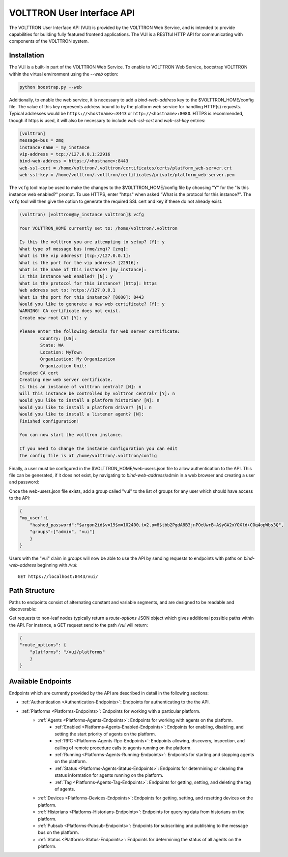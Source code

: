 .. _Web-API:

======================================
VOLTTRON User Interface API
======================================

The VOLTTRON User Interface API (VUI) is provided by the VOLTTRON Web Service, and is
intended to provide capabilities for building fully featured frontend applications.
The VUI is a RESTful HTTP API for communicating with components of the VOLTTRON system.

Installation
------------
The VUI is a built-in part of the VOLTTRON Web Service. To enable to VOLTTRON Web Service,
bootstrap VOLTTRON within the virtual environment using the `--web` option:

.. code-block:: bash

    python boostrap.py --web

Additionally, to enable the web service, it is necessary to add a `bind-web-address` key to the $VOLTTRON_HOME/config
file. The value of this key represents address bound to by the  platform web service for handling HTTP(s) requests.
Typical addresses would be ``https://<hostname>:8443`` or  ``http://<hostname>:8080``. HTTPS is recommended, though
if https is used, it will also be necessary to include `web-ssl-cert` and `web-ssl-key` entries:

.. code-block:: ini

    [volttron]
    message-bus = zmq
    instance-name = my_instance
    vip-address = tcp://127.0.0.1:22916
    bind-web-address = https://<hostname>:8443
    web-ssl-cert = /home/volttron/.volttron/certificates/certs/platform_web-server.crt
    web-ssl-key = /home/volttron/.volttron/certificates/private/platform_web-server.pem

The ``vcfg`` tool may be used to make the changes to the $VOLTTRON_HOME/config file by choosing "Y" for the "Is this
instance web enabled?" prompt. To use HTTPS, enter "https" when asked "What is the protocol for this instance?".
The ``vcfg`` tool will then give the option to generate the required SSL cert and key if these do not already exist.

.. code-block:: console

    (volttron) [volttron@my_instance volttron]$ vcfg

    Your VOLTTRON_HOME currently set to: /home/volttron/.volttron

    Is this the volttron you are attempting to setup? [Y]: y
    What type of message bus (rmq/zmq)? [zmq]:
    What is the vip address? [tcp://127.0.0.1]:
    What is the port for the vip address? [22916]:
    What is the name of this instance? [my_instance]:
    Is this instance web enabled? [N]: y
    What is the protocol for this instance? [http]: https
    Web address set to: https://127.0.0.1
    What is the port for this instance? [8080]: 8443
    Would you like to generate a new web certificate? [Y]: y
    WARNING! CA certificate does not exist.
    Create new root CA? [Y]: y

    Please enter the following details for web server certificate:
	    Country: [US]:
	    State: WA
	    Location: MyTown
	    Organization: My Organization
	    Organization Unit:
    Created CA cert
    Creating new web server certificate.
    Is this an instance of volttron central? [N]: n
    Will this instance be controlled by volttron central? [Y]: n
    Would you like to install a platform historian? [N]: n
    Would you like to install a platform driver? [N]: n
    Would you like to install a listener agent? [N]:
    Finished configuration!

    You can now start the volttron instance.

    If you need to change the instance configuration you can edit
    the config file is at /home/volttron/.volttron/config

Finally, a user must be configured in the $VOLTTRON_HOME/web-users.json file to allow authentication to the API.
This file can be generated, if it does not exist, by navigating to `bind-web-address`/admin in a web browser and
creating a user and password:

.. image:: files/create_admin_user.png

Once the web-users.json file exists, add a group called "vui" to the list of groups for any user which should
have access to the API:

.. code-block:: json

    {
    "my_user":{
        "hashed_password":"$argon2id$v=19$m=102400,t=2,p=8$tbb2PgdA6B3jnPOeUwrB+A$yGA2xYOXld+COq4opWbs3Q",
        "groups":["admin", "vui"]
        }
    }

Users with the "vui" claim in `groups` will now be able to use the API by sending requests
to endpoints with paths on `bind-web-address` beginning with `/vui`:

::

    GET https://localhost:8443/vui/

Path Structure
---------------


Paths to endpoints consist of alternating constant and variable segments, and are designed
to be readable and discoverable:

.. image:: files/path_structure.png

Get requests to non-leaf nodes typically return a `route-options` JSON object which gives additional possible paths
within the API. For instance, a GET request send to the path `/vui` will return:

.. code-block:: json

    {
    "route_options": {
        "platforms": "/vui/platforms"
        }
    }

Available Endpoints
-------------------


Endpoints which are currently provided by the API are described in detail in the
following sections:

- :ref:`Authentication <Authentication-Endpoints>`: Endpoints for authenticating to the the API.
- :ref:`Platforms <Platforms-Endpoints>`: Endpoints for working with a particular platform.
    - :ref:`Agents <Platforms-Agents-Endpoints>`: Endpoints for working with agents on the platform.
        - :ref:`Enabled <Platforms-Agents-Enabled-Endpoints>`: Endpoints for enabling, disabling, and setting the
          start priority of agents on the platform.
        - :ref:`RPC <Platforms-Agents-Rpc-Endpoints>`: Endpoints allowing, discovery, inspection, and calling of
          remote procedure calls to agents running on the platform.
        - :ref:`Running <Platforms-Agents-Running-Endpoints>`: Endpoints for starting and stopping agents on the
          platform.
        - :ref:`Status <Platforms-Agents-Status-Endpoints>`: Endpoints for determining or clearing the status
          information for agents running on the platform.
        - :ref:`Tag <Platforms-Agents-Tag-Endpoints>`: Endpoints for getting, setting, and deleting the tag of agents.
    - :ref:`Devices <Platforms-Devices-Endpoints>`: Endpoints for getting, setting, and resetting devices on the
      platform.
    - :ref:`Historians <Platforms-Historians-Endpoints>`: Endpoints for querying data from historians on the platform.
    - :ref:`Pubsub <Platforms-Pubsub-Endpoints>`: Endpoints for subscribing and publishing to the message bus on the
      platform.
    - :ref:`Status <Platforms-Status-Endpoints>`: Endpoints for determining the status of all agents on the platform.

